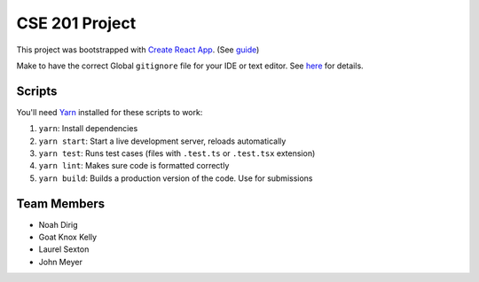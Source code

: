 .. _Create React App: https://github.com/facebookincubator/create-react-app
.. _Yarn: https://yarnpkg.com/lang/en/docs/install/

CSE 201 Project
===============

This project was bootstrapped with `Create React App`_.
(See `guide <https://github.com/facebookincubator/create-react-app/blob/master/packages/react-scripts/template/README.md>`_)

Make to have the correct Global ``gitignore`` file for your IDE or text editor.
See `here <https://github.com/github/gitignore/tree/master/Global>`_ for details.

Scripts
-------

You'll need Yarn_ installed for these scripts to work:

#. ``yarn``: Install dependencies
#. ``yarn start``: Start a live development server, reloads automatically
#. ``yarn test``: Runs test cases (files with ``.test.ts`` or ``.test.tsx`` extension)
#. ``yarn lint``: Makes sure code is formatted correctly
#. ``yarn build``: Builds a production version of the code. Use for submissions

Team Members
------------

* Noah Dirig
* Goat Knox Kelly
* Laurel Sexton
* John Meyer
